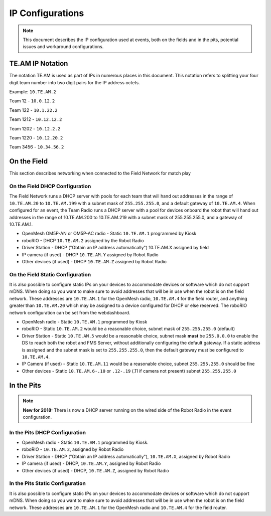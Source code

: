 IP Configurations
=================

.. note:: This document describes the IP configuration used at events, both on the fields and in the pits, potential issues and workaround configurations.

TE.AM IP Notation
-----------------

The notation TE.AM is used as part of IPs in numerous places in this document. This notation refers to splitting your four digit team number into two digit pairs for the IP address octets.

Example: ``10.TE.AM.2``

Team 12 - ``10.0.12.2``

Team 122 - ``10.1.22.2``

Team 1212 - ``10.12.12.2``

Team 1202 - ``10.12.2.2``

Team 1220 - ``10.12.20.2``

Team 3456 - ``10.34.56.2``

On the Field
------------

This section describes networking when connected to the Field Network for match play

On the Field DHCP Configuration
^^^^^^^^^^^^^^^^^^^^^^^^^^^^^^^

The Field Network runs a DHCP server with pools for each team that will hand out addresses in the range of ``10.TE.AM.20`` to ``10.TE.AM.199`` with a subnet mask of ``255.255.255.0``, and a default gateway of ``10.TE.AM.4``.
When configured for an event, the Team Radio runs a DHCP server with a pool for devices onboard the robot that will hand out addresses in the range of 10.TE.AM.200 to 10.TE.AM.219 with a subnet mask of 255.255.255.0, and a gateway of 10.TE.AM.1.

-  OpenMesh OM5P-AN or OM5P-AC radio - Static ``10.TE.AM.1`` programmed by
   Kiosk
-  roboRIO - DHCP ``10.TE.AM.2`` assigned by the Robot Radio
-  Driver Station - DHCP ("Obtain an IP address automatically")
   10.TE.AM.X assigned by field
-  IP camera (if used) - DHCP ``10.TE.AM.Y`` assigned by Robot Radio
-  Other devices (if used) - DHCP ``10.TE.AM.Z`` assigned by Robot Radio

On the Field Static Configuration
^^^^^^^^^^^^^^^^^^^^^^^^^^^^^^^^^

It is also possible to configure static IPs on your devices to accommodate devices or software which do not support mDNS. When doing so you want to make sure to avoid addresses that will be in use when the robot is on the field network. These addresses are ``10.TE.AM.1`` for the OpenMesh radio, ``10.TE.AM.4`` for the field router, and anything greater than ``10.TE.AM.20`` which may be assigned to a device configured for DHCP or else reserved. The roboRIO network configuration can be set from the webdashboard.

-  OpenMesh radio - Static ``10.TE.AM.1`` programmed by Kiosk
-  roboRIO - Static ``10.TE.AM.2`` would be a reasonable choice, subnet mask
   of ``255.255.255.0`` (default)
-  Driver Station - Static ``10.TE.AM.5`` would be a reasonable choice,
   subnet mask **must** be ``255.0.0.0`` to enable the DS to reach both the robot and FMS Server, without additionally configuring the default gateway.
   If a static address is assigned and the subnet mask is set to ``255.255.255.0``, then the default gateway must be configured to ``10.TE.AM.4``.
-  IP Camera (if used) - Static ``10.TE.AM.11`` would be a reasonable
   choice, subnet ``255.255.255.0`` should be fine
-  Other devices - Static ``10.TE.AM.6-.10`` or ``.12-.19`` (.11 if camera not
   present) subnet ``255.255.255.0``

In the Pits
-----------

.. note:: **New for 2018:** There is now a DHCP server running on the wired side of the Robot Radio in the event configuration.

In the Pits DHCP Configuration
^^^^^^^^^^^^^^^^^^^^^^^^^^^^^^

-  OpenMesh radio - Static ``10.TE.AM.1`` programmed by Kiosk.
-  roboRIO - ``10.TE.AM.2``, assigned by Robot Radio
-  Driver Station - DHCP ("Obtain an IP address automatically"),
   ``10.TE.AM.X``, assigned by Robot Radio
-  IP camera (if used) - DHCP, ``10.TE.AM.Y``, assigned by Robot Radio
-  Other devices (if used) - DHCP, ``10.TE.AM.Z``, assigned by Robot Radio

In the Pits Static Configuration
^^^^^^^^^^^^^^^^^^^^^^^^^^^^^^^^

It is also possible to configure static IPs on your devices to accommodate devices or software which do not support mDNS. When doing so you want to make sure to avoid addresses that will be in use when the robot is on the field network. These addresses are ``10.TE.AM.1`` for the OpenMesh radio and ``10.TE.AM.4`` for the field router.
